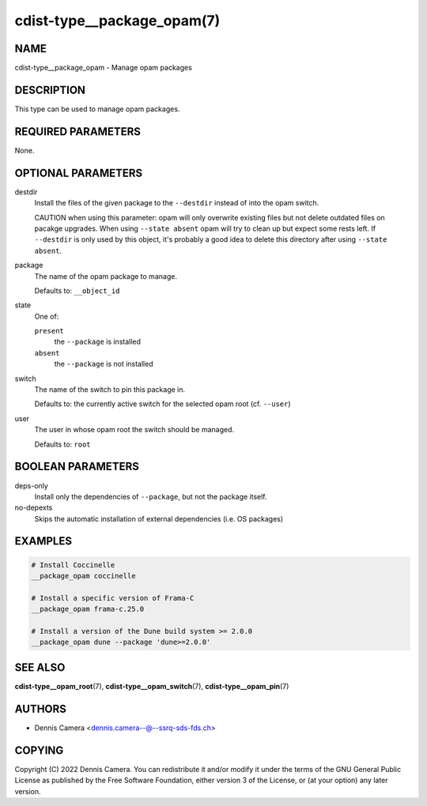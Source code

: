 cdist-type__package_opam(7)
===========================

NAME
----
cdist-type__package_opam - Manage opam packages


DESCRIPTION
-----------
This type can be used to manage opam packages.


REQUIRED PARAMETERS
-------------------
None.


OPTIONAL PARAMETERS
-------------------
destdir
   Install the files of the given package to the ``--destdir`` instead of into
   the opam switch.

   CAUTION when using this parameter: opam will only overwrite existing files
   but not delete outdated files on pacakge upgrades. When using
   ``--state absent`` opam will try to clean up but expect some rests left.
   If ``--destdir`` is only used by this object, it's probably a good idea to
   delete this directory after using ``--state absent``.
package
   The name of the opam package to manage.

   Defaults to: ``__object_id``
state
   One of:

   ``present``
      the ``--package`` is installed
   ``absent``
      the ``--package`` is not installed
switch
   The name of the switch to pin this package in.

   Defaults to: the currently active switch for the selected opam root
   (cf. ``--user``)
user
   The user in whose opam root the switch should be managed.

   Defaults to: ``root``


BOOLEAN PARAMETERS
------------------
deps-only
   Install only the dependencies of ``--package``, but not the package itself.
no-depexts
   Skips the automatic installation of external dependencies (i.e. OS packages)


EXAMPLES
--------

.. code-block:: sh

   # Install Coccinelle
   __package_opam coccinelle

   # Install a specific version of Frama-C
   __package_opam frama-c.25.0

   # Install a version of the Dune build system >= 2.0.0
   __package_opam dune --package 'dune>=2.0.0'


SEE ALSO
--------
:strong:`cdist-type__opam_root`\ (7),
:strong:`cdist-type__opam_switch`\ (7),
:strong:`cdist-type__opam_pin`\ (7)


AUTHORS
-------
* Dennis Camera <dennis.camera--@--ssrq-sds-fds.ch>


COPYING
-------
Copyright \(C) 2022 Dennis Camera.
You can redistribute it and/or modify it under the terms of the GNU General
Public License as published by the Free Software Foundation, either version 3 of
the License, or (at your option) any later version.
